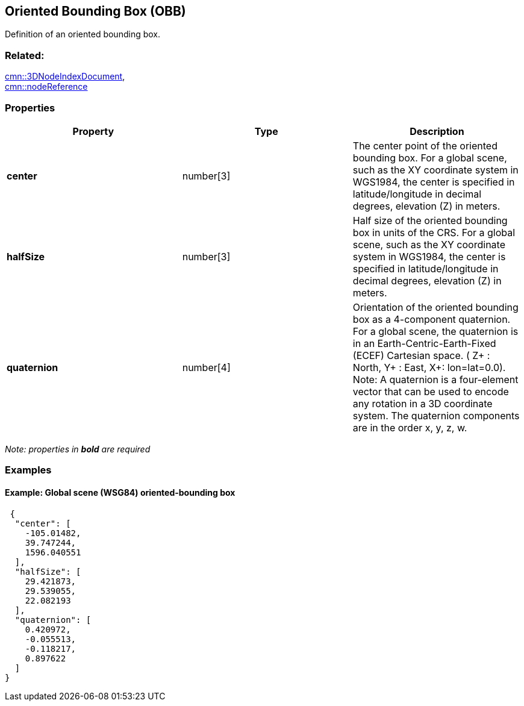 == Oriented Bounding Box (OBB)

Definition of an oriented bounding box.

=== Related:

link:3DNodeIndexDocument.cmn.adoc[cmn::3DNodeIndexDocument], +
link:nodeReference.cmn.adoc[cmn::nodeReference]

=== Properties

[width="100%",cols="34%,33%,33%",options="header",]
|===
|Property |Type |Description
|*center* |number[3] |The center point of the oriented bounding box. For
a global scene, such as the XY coordinate system in WGS1984, the center
is specified in latitude/longitude in decimal degrees, elevation (Z) in
meters.

|*halfSize* |number[3] |Half size of the oriented bounding box in units
of the CRS. For a global scene, such as the XY coordinate system in
WGS1984, the center is specified in latitude/longitude in decimal
degrees, elevation (Z) in meters.

|*quaternion* |number[4] |Orientation of the oriented bounding box as a
4-component quaternion. For a global scene, the quaternion is in an
Earth-Centric-Earth-Fixed (ECEF) Cartesian space. ( Z+ : North, Y+ :
East, X+: lon=lat=0.0). Note: A quaternion is a four-element vector that
can be used to encode any rotation in a 3D coordinate system. The
quaternion components are in the order x, y, z, w.
|===

_Note: properties in *bold* are required_

=== Examples

==== Example: Global scene (WSG84) oriented-bounding box

[source,json]
----
 {
  "center": [
    -105.01482,
    39.747244,
    1596.040551
  ],
  "halfSize": [
    29.421873,
    29.539055,
    22.082193
  ],
  "quaternion": [
    0.420972,
    -0.055513,
    -0.118217,
    0.897622
  ]
} 
----
